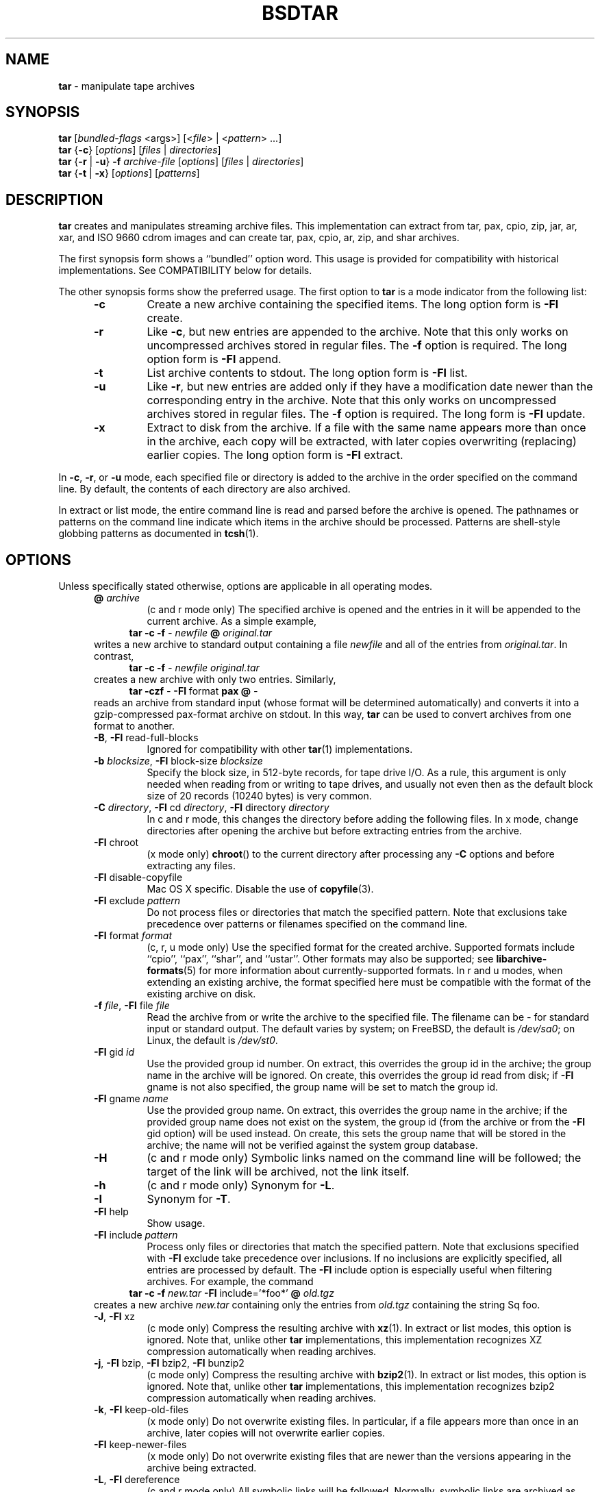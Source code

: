 .TH BSDTAR 1 "Oct 12, 2009" ""
.SH NAME
.ad l
\fB\%tar\fP
\- manipulate tape archives
.SH SYNOPSIS
.ad l
.br
\fB\%tar\fP
[\fIbundled-flags\fP <args>]
[<\fIfile\fP> | <\fIpattern\fP> ...]
.br
\fB\%tar\fP
{\fB\-c\fP}
[\fIoptions\fP]
[\fIfiles\fP | \fIdirectories\fP]
.br
\fB\%tar\fP
{\fB\-r\fP | \fB\-u\fP}
\fB\-f\fP \fIarchive-file\fP
[\fIoptions\fP]
[\fIfiles\fP | \fIdirectories\fP]
.br
\fB\%tar\fP
{\fB\-t\fP | \fB\-x\fP}
[\fIoptions\fP]
[\fIpatterns\fP]
.SH DESCRIPTION
.ad l
\fB\%tar\fP
creates and manipulates streaming archive files.
This implementation can extract from tar, pax, cpio, zip, jar, ar,
xar, and ISO 9660 cdrom images and can create tar, pax, cpio, ar, zip,
and shar archives.
.PP
The first synopsis form shows a
``bundled''
option word.
This usage is provided for compatibility with historical implementations.
See COMPATIBILITY below for details.
.PP
The other synopsis forms show the preferred usage.
The first option to
\fB\%tar\fP
is a mode indicator from the following list:
.RS 5
.TP
\fB\-c\fP
Create a new archive containing the specified items.
The long option form is
\fB\-Fl\fP create.
.TP
\fB\-r\fP
Like
\fB\-c\fP,
but new entries are appended to the archive.
Note that this only works on uncompressed archives stored in regular files.
The
\fB\-f\fP
option is required.
The long option form is
\fB\-Fl\fP append.
.TP
\fB\-t\fP
List archive contents to stdout.
The long option form is
\fB\-Fl\fP list.
.TP
\fB\-u\fP
Like
\fB\-r\fP,
but new entries are added only if they have a modification date
newer than the corresponding entry in the archive.
Note that this only works on uncompressed archives stored in regular files.
The
\fB\-f\fP
option is required.
The long form is
\fB\-Fl\fP update.
.TP
\fB\-x\fP
Extract to disk from the archive.
If a file with the same name appears more than once in the archive,
each copy will be extracted, with later copies overwriting (replacing)
earlier copies.
The long option form is
\fB\-Fl\fP extract.
.RE
.PP
In
\fB\-c\fP,
\fB\-r\fP,
or
\fB\-u\fP
mode, each specified file or directory is added to the
archive in the order specified on the command line.
By default, the contents of each directory are also archived.
.PP
In extract or list mode, the entire command line
is read and parsed before the archive is opened.
The pathnames or patterns on the command line indicate
which items in the archive should be processed.
Patterns are shell-style globbing patterns as
documented in
\fBtcsh\fP(1).
.SH OPTIONS
.ad l
Unless specifically stated otherwise, options are applicable in
all operating modes.
.RS 5
.TP
\fB@\fP \fIarchive\fP
(c and r mode only)
The specified archive is opened and the entries
in it will be appended to the current archive.
As a simple example,
.RS 4
\fB\%tar\fP \fB\-c\fP \fB\-f\fP \fI-\fP \fInewfile\fP \fB@\fP \fIoriginal.tar\fP
.RE
writes a new archive to standard output containing a file
\fInewfile\fP
and all of the entries from
\fIoriginal.tar\fP.
In contrast,
.RS 4
\fB\%tar\fP \fB\-c\fP \fB\-f\fP \fI-\fP \fInewfile\fP \fIoriginal.tar\fP
.RE
creates a new archive with only two entries.
Similarly,
.RS 4
\fB\%tar\fP \fB\-czf\fP \fI-\fP \fB\-Fl\fP format \fBpax\fP \fB@\fP \fI-\fP
.RE
reads an archive from standard input (whose format will be determined
automatically) and converts it into a gzip-compressed
pax-format archive on stdout.
In this way,
\fB\%tar\fP
can be used to convert archives from one format to another.
.TP
\fB\-B\fP, \fB\-Fl\fP read-full-blocks
Ignored for compatibility with other
\fBtar\fP(1)
implementations.
.TP
\fB\-b\fP \fIblocksize\fP, \fB\-Fl\fP block-size \fIblocksize\fP
Specify the block size, in 512-byte records, for tape drive I/O.
As a rule, this argument is only needed when reading from or writing
to tape drives, and usually not even then as the default block size of
20 records (10240 bytes) is very common.
.TP
\fB\-C\fP \fIdirectory\fP, \fB\-Fl\fP cd \fIdirectory\fP, \fB\-Fl\fP directory \fIdirectory\fP
In c and r mode, this changes the directory before adding
the following files.
In x mode, change directories after opening the archive
but before extracting entries from the archive.
.TP
\fB\-Fl\fP chroot
(x mode only)
\fB\%chroot\fP()
to the current directory after processing any
\fB\-C\fP
options and before extracting any files.
.TP
\fB\-Fl\fP disable-copyfile
Mac OS X specific.
Disable the use of
\fBcopyfile\fP(3).
.TP
\fB\-Fl\fP exclude \fIpattern\fP
Do not process files or directories that match the
specified pattern.
Note that exclusions take precedence over patterns or filenames
specified on the command line.
.TP
\fB\-Fl\fP format \fIformat\fP
(c, r, u mode only)
Use the specified format for the created archive.
Supported formats include
``cpio'',
``pax'',
``shar'',
and
``ustar''.
Other formats may also be supported; see
\fBlibarchive-formats\fP(5)
for more information about currently-supported formats.
In r and u modes, when extending an existing archive, the format specified
here must be compatible with the format of the existing archive on disk.
.TP
\fB\-f\fP \fIfile\fP, \fB\-Fl\fP file \fIfile\fP
Read the archive from or write the archive to the specified file.
The filename can be
\fI-\fP
for standard input or standard output.
The default varies by system;
on
FreeBSD,
the default is
\fI/dev/sa0\fP;
on Linux, the default is
\fI/dev/st0\fP.
.TP
\fB\-Fl\fP gid \fIid\fP
Use the provided group id number.
On extract, this overrides the group id in the archive;
the group name in the archive will be ignored.
On create, this overrides the group id read from disk;
if
\fB\-Fl\fP gname
is not also specified, the group name will be set to
match the group id.
.TP
\fB\-Fl\fP gname \fIname\fP
Use the provided group name.
On extract, this overrides the group name in the archive;
if the provided group name does not exist on the system,
the group id
(from the archive or from the
\fB\-Fl\fP gid
option)
will be used instead.
On create, this sets the group name that will be stored
in the archive;
the name will not be verified against the system group database.
.TP
\fB\-H\fP
(c and r mode only)
Symbolic links named on the command line will be followed; the
target of the link will be archived, not the link itself.
.TP
\fB\-h\fP
(c and r mode only)
Synonym for
\fB\-L\fP.
.TP
\fB\-I\fP
Synonym for
\fB\-T\fP.
.TP
\fB\-Fl\fP help
Show usage.
.TP
\fB\-Fl\fP include \fIpattern\fP
Process only files or directories that match the specified pattern.
Note that exclusions specified with
\fB\-Fl\fP exclude
take precedence over inclusions.
If no inclusions are explicitly specified, all entries are processed by
default.
The
\fB\-Fl\fP include
option is especially useful when filtering archives.
For example, the command
.RS 4
\fB\%tar\fP \fB\-c\fP \fB\-f\fP \fInew.tar\fP \fB\-Fl\fP include='*foo*' \fB@\fP \fIold.tgz\fP
.RE
creates a new archive
\fInew.tar\fP
containing only the entries from
\fIold.tgz\fP
containing the string
Sq foo.
.TP
\fB\-J\fP, \fB\-Fl\fP xz
(c mode only)
Compress the resulting archive with
\fBxz\fP(1).
In extract or list modes, this option is ignored.
Note that, unlike other
\fB\%tar\fP
implementations, this implementation recognizes XZ compression
automatically when reading archives.
.TP
\fB\-j\fP, \fB\-Fl\fP bzip, \fB\-Fl\fP bzip2, \fB\-Fl\fP bunzip2
(c mode only)
Compress the resulting archive with
\fBbzip2\fP(1).
In extract or list modes, this option is ignored.
Note that, unlike other
\fB\%tar\fP
implementations, this implementation recognizes bzip2 compression
automatically when reading archives.
.TP
\fB\-k\fP, \fB\-Fl\fP keep-old-files
(x mode only)
Do not overwrite existing files.
In particular, if a file appears more than once in an archive,
later copies will not overwrite earlier copies.
.TP
\fB\-Fl\fP keep-newer-files
(x mode only)
Do not overwrite existing files that are newer than the
versions appearing in the archive being extracted.
.TP
\fB\-L\fP, \fB\-Fl\fP dereference
(c and r mode only)
All symbolic links will be followed.
Normally, symbolic links are archived as such.
With this option, the target of the link will be archived instead.
.TP
\fB\-l\fP, \fB\-Fl\fP check-links
(c and r modes only)
Issue a warning message unless all links to each file are archived.
.TP
\fB\-Fl\fP lzma
(c mode only) Compress the resulting archive with the original LZMA algorithm.
Use of this option is discouraged and new archives should be created with
\fB\-Fl\fP xz
instead.
Note that, unlike other
\fB\%tar\fP
implementations, this implementation recognizes LZMA compression
automatically when reading archives.
.TP
\fB\-m\fP, \fB\-Fl\fP modification-time
(x mode only)
Do not extract modification time.
By default, the modification time is set to the time stored in the archive.
.TP
\fB\-n\fP, \fB\-Fl\fP norecurse, \fB\-Fl\fP no-recursion
(c, r, u modes only)
Do not recursively archive the contents of directories.
.TP
\fB\-Fl\fP newer \fIdate\fP
(c, r, u modes only)
Only include files and directories newer than the specified date.
This compares ctime entries.
.TP
\fB\-Fl\fP newer-mtime \fIdate\fP
(c, r, u modes only)
Like
\fB\-Fl\fP newer,
except it compares mtime entries instead of ctime entries.
.TP
\fB\-Fl\fP newer-than \fIfile\fP
(c, r, u modes only)
Only include files and directories newer than the specified file.
This compares ctime entries.
.TP
\fB\-Fl\fP newer-mtime-than \fIfile\fP
(c, r, u modes only)
Like
\fB\-Fl\fP newer-than,
except it compares mtime entries instead of ctime entries.
.TP
\fB\-Fl\fP nodump
(c and r modes only)
Honor the nodump file flag by skipping this file.
.TP
\fB\-Fl\fP null
(use with
\fB\-I\fP
or
\fB\-T\fP)
Filenames or patterns are separated by null characters,
not by newlines.
This is often used to read filenames output by the
\fB\-print0\fP
option to
\fBfind\fP(1).
.TP
\fB\-Fl\fP no-same-owner
(x mode only)
Do not extract owner and group IDs.
This is the reverse of
\fB\-Fl\fP same-owner
and the default behavior if
\fB\%tar\fP
is run as non-root.
.TP
\fB\-Fl\fP no-same-permissions
(x mode only)
Do not extract full permissions (SGID, SUID, sticky bit, ACLs,
extended attributes or extended file flags).
This is the reverse of
\fB\-p\fP
and the default behavior if
\fB\%tar\fP
is run as non-root.
.TP
\fB\-Fl\fP numeric-owner
This is equivalent to
\fB\-Fl\fP uname
Qq
\fB\-Fl\fP gname
Qq.
On extract, it causes user and group names in the archive
to be ignored in favor of the numeric user and group ids.
On create, it causes user and group names to not be stored
in the archive.
.TP
\fB\-O\fP, \fB\-Fl\fP to-stdout
(x, t modes only)
In extract (-x) mode, files will be written to standard out rather than
being extracted to disk.
In list (-t) mode, the file listing will be written to stderr rather than
the usual stdout.
.TP
\fB\-o\fP
(x mode)
Use the user and group of the user running the program rather
than those specified in the archive.
Note that this has no significance unless
\fB\-p\fP
is specified, and the program is being run by the root user.
In this case, the file modes and flags from
the archive will be restored, but ACLs or owner information in
the archive will be discarded.
.TP
\fB\-o\fP
(c, r, u mode)
A synonym for
\fB\-Fl\fP format \fIustar\fP
.TP
\fB\-Fl\fP one-file-system
(c, r, and u modes)
Do not cross mount points.
.TP
\fB\-Fl\fP options \fIoptions\fP
Select optional behaviors for particular modules.
The argument is a text string containing comma-separated
keywords and values.
These are passed to the modules that handle particular
formats to control how those formats will behave.
Each option has one of the following forms:
.RS 5
.TP
\fIkey=value\fP
The key will be set to the specified value in every module that supports it.
Modules that do not support this key will ignore it.
.TP
\fIkey\fP
The key will be enabled in every module that supports it.
This is equivalent to
\fIkey\fP \fB=1\fP.
.TP
\fI!key\fP
The key will be disabled in every module that supports it.
.TP
\fImodule:key=value\fP, \fImodule:key\fP, \fImodule:!key\fP
As above, but the corresponding key and value will be provided
only to modules whose name matches
\fImodule\fP.
.RE
The currently supported modules and keys are:
.RS 5
.TP
\fBiso9660:joliet\fP
Support Joliet extensions.
This is enabled by default, use
\fB!joliet\fP
or
\fBiso9660:!joliet\fP
to disable.
.TP
\fBiso9660:rockridge\fP
Support Rock Ridge extensions.
This is enabled by default, use
\fB!rockridge\fP
or
\fBiso9660:!rockridge\fP
to disable.
.TP
\fBgzip:compression-level\fP
A decimal integer from 0 to 9 specifying the gzip compression level.
.TP
\fBxz:compression-level\fP
A decimal integer from 0 to 9 specifying the xz compression level.
.TP
\fBmtree:\fP \fIkeyword\fP
The mtree writer module allows you to specify which mtree keywords
will be included in the output.
Supported keywords include:
\fBcksum\fP, \fBdevice\fP, \fBflags\fP, \fBgid\fP, \fBgname\fP, \fBindent\fP,
\fBlink\fP, \fBmd5\fP, \fBmode\fP, \fBnlink\fP, \fBrmd160\fP, \fBsha1\fP, \fBsha256\fP,
\fBsha384\fP, \fBsha512\fP, \fBsize\fP, \fBtime\fP, \fBuid\fP, \fBuname\fP.
The default is equivalent to:
``device, flags, gid, gname, link, mode, nlink, size, time, type, uid, uname''.
.TP
\fBmtree:all\fP
Enables all of the above keywords.
You can also use
\fBmtree:!all\fP
to disable all keywords.
.TP
\fBmtree:use-set\fP
Enable generation of
\fB/set\fP
lines in the output.
.TP
\fBmtree:indent\fP
Produce human-readable output by indenting options and splitting lines
to fit into 80 columns.
.TP
\fBzip:compression\fP=\fItype\fP
Use
\fItype\fP
as compression method.
Supported values are store (uncompressed) and deflate (gzip algorithm).
.RE
If a provided option is not supported by any module, that
is a fatal error.
.TP
\fB\-P\fP, \fB\-Fl\fP absolute-paths
Preserve pathnames.
By default, absolute pathnames (those that begin with a /
character) have the leading slash removed both when creating archives
and extracting from them.
Also,
\fB\%tar\fP
will refuse to extract archive entries whose pathnames contain
\fI\& ..\fP
or whose target directory would be altered by a symlink.
This option suppresses these behaviors.
.TP
\fB\-p\fP, \fB\-Fl\fP insecure, \fB\-Fl\fP preserve-permissions
(x mode only)
Preserve file permissions.
Attempt to restore the full permissions, including owner, file modes, file
flags and ACLs, if available, for each item extracted from the archive.
This is the default, if
\fB\%tar\fP
is being run by root and can be overriden by also specifying
\fB\-Fl\fP no-same-owner
and
\fB\-Fl\fP no-same-permissions.
.TP
\fB\-Fl\fP posix
(c, r, u mode only)
Synonym for
\fB\-Fl\fP format \fIpax\fP
.TP
\fB\-q\fP, \fB\-Fl\fP fast-read
(x and t mode only)
Extract or list only the first archive entry that matches each pattern
or filename operand.
Exit as soon as each specified pattern or filename has been matched.
By default, the archive is always read to the very end, since
there can be multiple entries with the same name and, by convention,
later entries overwrite earlier entries.
This option is provided as a performance optimization.
.TP
\fB\-S\fP
(x mode only)
Extract files as sparse files.
For every block on disk, check first if it contains only NULL bytes and seek
over it otherwise.
This works similar to the conv=sparse option of dd.
.TP
\fB\-s\fP \fIpattern\fP
Modify file or archive member names according to
\fIpattern\fP.
The pattern has the format
\fI/old/new/\fP [ghHprRsS]
where
\fIold\fP
is a basic regular expression,
\fInew\fP
is the replacement string of the matched part,
and the optional trailing letters modify
how the replacement is handled.
If
\fIold\fP
is not matched, the pattern is skipped.
Within
\fInew\fP,
~ is substituted with the match, \e1 to \e9 with the content of
the corresponding captured group.
The optional trailing g specifies that matching should continue
after the matched part and stop on the first unmatched pattern.
The optional trailing s specifies that the pattern applies to the value
of symbolic links.
The optional trailing p specifies that after a successful substitution
the original path name and the new path name should be printed to
standard error.
Optional trailing H, R, or S characters suppress substitutions
for hardlink targets, regular filenames, or symlink targets,
respectively.
Optional trailing h, r, or s characters enable substitutions
for hardlink targets, regular filenames, or symlink targets,
respectively.
The default is
\fIhrs\fP
which applies substitutions to all names.
In particular, it is never necessary to specify h, r, or s.
.TP
\fB\-Fl\fP same-owner
(x mode only)
Extract owner and group IDs.
This is the reverse of
\fB\-Fl\fP no-same-owner
and the default behavior if
\fB\%tar\fP
is run as root.
.TP
\fB\-Fl\fP strip-components \fIcount\fP
Remove the specified number of leading path elements.
Pathnames with fewer elements will be silently skipped.
Note that the pathname is edited after checking inclusion/exclusion patterns
but before security checks.
.TP
\fB\-T\fP \fIfilename\fP, \fB\-Fl\fP files-from \fIfilename\fP
In x or t mode,
\fB\%tar\fP
will read the list of names to be extracted from
\fIfilename\fP.
In c mode,
\fB\%tar\fP
will read names to be archived from
\fIfilename\fP.
The special name
``-C''
on a line by itself will cause the current directory to be changed to
the directory specified on the following line.
Names are terminated by newlines unless
\fB\-Fl\fP null
is specified.
Note that
\fB\-Fl\fP null
also disables the special handling of lines containing
``-C''.
.TP
\fB\-Fl\fP totals
(c, r, u mode only)
After archiving all files, print a summary to stderr.
.TP
\fB\-U\fP, \fB\-Fl\fP unlink, \fB\-Fl\fP unlink-first
(x mode only)
Unlink files before creating them.
This can be a minor performance optimization if most files
already exist, but can make things slower if most files
do not already exist.
This flag also causes
\fB\%tar\fP
to remove intervening directory symlinks instead of
reporting an error.
See the SECURITY section below for more details.
.TP
\fB\-Fl\fP uid \fIid\fP
Use the provided user id number and ignore the user
name from the archive.
On create, if
\fB\-Fl\fP uname
is not also specified, the user name will be set to
match the user id.
.TP
\fB\-Fl\fP uname \fIname\fP
Use the provided user name.
On extract, this overrides the user name in the archive;
if the provided user name does not exist on the system,
it will be ignored and the user id
(from the archive or from the
\fB\-Fl\fP uid
option)
will be used instead.
On create, this sets the user name that will be stored
in the archive;
the name is not verified against the system user database.
.TP
\fB\-Fl\fP use-compress-program \fIprogram\fP
Pipe the input (in x or t mode) or the output (in c mode) through
\fIprogram\fP
instead of using the builtin compression support.
.TP
\fB\-v\fP, \fB\-Fl\fP verbose
Produce verbose output.
In create and extract modes,
\fB\%tar\fP
will list each file name as it is read from or written to
the archive.
In list mode,
\fB\%tar\fP
will produce output similar to that of
\fBls\fP(1).
Additional
\fB\-v\fP
options will provide additional detail.
.TP
\fB\-Fl\fP version
Print version of
\fB\%tar\fP
and
\fB\%libarchive\fP,
and exit.
.TP
\fB\-w\fP, \fB\-Fl\fP confirmation, \fB\-Fl\fP interactive
Ask for confirmation for every action.
.TP
\fB\-X\fP \fIfilename\fP, \fB\-Fl\fP exclude-from \fIfilename\fP
Read a list of exclusion patterns from the specified file.
See
\fB\-Fl\fP exclude
for more information about the handling of exclusions.
.TP
\fB\-y\fP
(c mode only)
Compress the resulting archive with
\fBbzip2\fP(1).
In extract or list modes, this option is ignored.
Note that, unlike other
\fB\%tar\fP
implementations, this implementation recognizes bzip2 compression
automatically when reading archives.
.TP
\fB\-Z\fP, \fB\-Fl\fP compress, \fB\-Fl\fP uncompress
(c mode only)
Compress the resulting archive with
\fBcompress\fP(1).
In extract or list modes, this option is ignored.
Note that, unlike other
\fB\%tar\fP
implementations, this implementation recognizes compress compression
automatically when reading archives.
.TP
\fB\-z\fP, \fB\-Fl\fP gunzip, \fB\-Fl\fP gzip
(c mode only)
Compress the resulting archive with
\fBgzip\fP(1).
In extract or list modes, this option is ignored.
Note that, unlike other
\fB\%tar\fP
implementations, this implementation recognizes gzip compression
automatically when reading archives.
.RE
.SH EXIT STATUS
.ad l
The \fBtar\fP utility exits 0 on success, and >0 if an error occurs.
.SH ENVIRONMENT
.ad l
The following environment variables affect the execution of
\fB\%tar\fP:
.RS 5
.TP
.B LANG
The locale to use.
See
\fBenviron\fP(7)
for more information.
.TP
.B TAPE
The default device.
The
\fB\-f\fP
option overrides this.
Please see the description of the
\fB\-f\fP
option above for more details.
.TP
.B TZ
The timezone to use when displaying dates.
See
\fBenviron\fP(7)
for more information.
.RE
.SH EXAMPLES
.ad l
The following creates a new archive
called
\fIfile.tar.gz\fP
that contains two files
\fIsource.c\fP
and
\fIsource.h\fP:
.RS 4
\fB\%tar\fP \fB\-czf\fP \fIfile.tar.gz\fP \fIsource.c\fP \fIsource.h\fP
.RE
.PP
To view a detailed table of contents for this
archive:
.RS 4
\fB\%tar\fP \fB\-tvf\fP \fIfile.tar.gz\fP
.RE
.PP
To extract all entries from the archive on
the default tape drive:
.RS 4
\fB\%tar\fP \fB\-x\fP
.RE
.PP
To examine the contents of an ISO 9660 cdrom image:
.RS 4
\fB\%tar\fP \fB\-tf\fP \fIimage.iso\fP
.RE
.PP
To move file hierarchies, invoke
\fB\%tar\fP
as
.RS 4
\fB\%tar\fP \fB\-cf\fP \fI-\fP \fB\-C\fP \fIsrcdir\\fP. | \fB\%tar\fP \fB\-xpf\fP \fI-\fP \fB\-C\fP \fIdestdir\fP
.RE
or more traditionally
.RS 4
cd srcdir \&; \fB\%tar\fP \fB\-cf\fP \fI-\\fP. | (cd destdir \&; \fB\%tar\fP \fB\-xpf\fP \fI-\fP)
.RE
.PP
In create mode, the list of files and directories to be archived
can also include directory change instructions of the form
\fB-C\fP \fIfoo/baz\fP
and archive inclusions of the form
\fB@\fP \fIarchive-file\fP.
For example, the command line
.RS 4
\fB\%tar\fP \fB\-c\fP \fB\-f\fP \fInew.tar\fP \fIfoo1\fP \fB@\fP \fIold.tgz\fP \fB-C\fP \fI/tmp\fP \fIfoo2\fP
.RE
will create a new archive
\fInew.tar\fP.
\fB\%tar\fP
will read the file
\fIfoo1\fP
from the current directory and add it to the output archive.
It will then read each entry from
\fIold.tgz\fP
and add those entries to the output archive.
Finally, it will switch to the
\fI/tmp\fP
directory and add
\fIfoo2\fP
to the output archive.
.PP
An input file in
\fBmtree\fP(5)
format can be used to create an output archive with arbitrary ownership,
permissions, or names that differ from existing data on disk:
.PP
.RS 4
$ cat input.mtree
.RE
.RS 4
#mtree
.RE
.RS 4
usr/bin uid=0 gid=0 mode=0755 type=dir
.RE
.RS 4
usr/bin/ls uid=0 gid=0 mode=0755 type=file content=myls
.RE
.RS 4
$ tar -cvf output.tar @input.mtree
.RE
.PP
The
\fB\-Fl\fP newer
and
\fB\-Fl\fP newer-mtime
switches accept a variety of common date and time specifications, including
``12 Mar 2005 7:14:29pm'',
``2005-03-12 19:14'',
``5 minutes ago'',
and
``19:14 PST May 1''.
.PP
The
\fB\-Fl\fP options
argument can be used to control various details of archive generation
or reading.
For example, you can generate mtree output which only contains
\fBtype\fP, \fBtime\fP,
and
\fBuid\fP
keywords:
.RS 4
\fB\%tar\fP \fB\-cf\fP \fIfile.tar\fP \fB\-Fl\fP format=mtree \fB\-Fl\fP options='!all,type,time,uid' \fIdir\fP
.RE
or you can set the compression level used by gzip or xz compression:
.RS 4
\fB\%tar\fP \fB\-czf\fP \fIfile.tar\fP \fB\-Fl\fP options='compression-level=9'.
.RE
For more details, see the explanation of the
\fB\%archive_read_set_options\fP()
and
\fB\%archive_write_set_options\fP()
API calls that are described in
\fBarchive_read\fP(3)
and
\fBarchive_write\fP(3).
.SH COMPATIBILITY
.ad l
The bundled-arguments format is supported for compatibility
with historic implementations.
It consists of an initial word (with no leading - character) in which
each character indicates an option.
Arguments follow as separate words.
The order of the arguments must match the order
of the corresponding characters in the bundled command word.
For example,
.RS 4
\fB\%tar\fP \fBtbf\fP 32 \fIfile.tar\fP
.RE
specifies three flags
\fBt\fP,
\fBb\fP,
and
\fBf\fP.
The
\fBb\fP
and
\fBf\fP
flags both require arguments,
so there must be two additional items
on the command line.
The
\fI32\fP
is the argument to the
\fBb\fP
flag, and
\fIfile.tar\fP
is the argument to the
\fBf\fP
flag.
.PP
The mode options c, r, t, u, and x and the options
b, f, l, m, o, v, and w comply with SUSv2.
.PP
For maximum portability, scripts that invoke
\fB\%tar\fP
should use the bundled-argument format above, should limit
themselves to the
\fBc\fP,
\fBt\fP,
and
\fBx\fP
modes, and the
\fBb\fP,
\fBf\fP,
\fBm\fP,
\fBv\fP,
and
\fBw\fP
options.
.PP
Additional long options are provided to improve compatibility with other
tar implementations.
.SH SECURITY
.ad l
Certain security issues are common to many archiving programs, including
\fB\%tar\fP.
In particular, carefully-crafted archives can request that
\fB\%tar\fP
extract files to locations outside of the target directory.
This can potentially be used to cause unwitting users to overwrite
files they did not intend to overwrite.
If the archive is being extracted by the superuser, any file
on the system can potentially be overwritten.
There are three ways this can happen.
Although
\fB\%tar\fP
has mechanisms to protect against each one,
savvy users should be aware of the implications:
.RS 5
.IP \(bu
Archive entries can have absolute pathnames.
By default,
\fB\%tar\fP
removes the leading
\fI/\fP
character from filenames before restoring them to guard against this problem.
.IP \(bu
Archive entries can have pathnames that include
\fI\& ..\fP
components.
By default,
\fB\%tar\fP
will not extract files containing
\fI\& ..\fP
components in their pathname.
.IP \(bu
Archive entries can exploit symbolic links to restore
files to other directories.
An archive can restore a symbolic link to another directory,
then use that link to restore a file into that directory.
To guard against this,
\fB\%tar\fP
checks each extracted path for symlinks.
If the final path element is a symlink, it will be removed
and replaced with the archive entry.
If
\fB\-U\fP
is specified, any intermediate symlink will also be unconditionally removed.
If neither
\fB\-U\fP
nor
\fB\-P\fP
is specified,
\fB\%tar\fP
will refuse to extract the entry.
.RE
To protect yourself, you should be wary of any archives that
come from untrusted sources.
You should examine the contents of an archive with
.RS 4
\fB\%tar\fP \fB\-tf\fP \fIfilename\fP
.RE
before extraction.
You should use the
\fB\-k\fP
option to ensure that
\fB\%tar\fP
will not overwrite any existing files or the
\fB\-U\fP
option to remove any pre-existing files.
You should generally not extract archives while running with super-user
privileges.
Note that the
\fB\-P\fP
option to
\fB\%tar\fP
disables the security checks above and allows you to extract
an archive while preserving any absolute pathnames,
\fI\& ..\fP
components, or symlinks to other directories.
.SH SEE ALSO
.ad l
\fBbzip2\fP(1),
\fBcompress\fP(1),
\fBcpio\fP(1),
\fBgzip\fP(1),
\fBmt\fP(1),
\fBpax\fP(1),
\fBshar\fP(1),
\fBxz\fP(1),
\fBlibarchive\fP(3),
\fBlibarchive-formats\fP(5),
\fBtar\fP(5)
.SH STANDARDS
.ad l
There is no current POSIX standard for the tar command; it appeared
in
ISO/IEC 9945-1:1996 (``POSIX.1'')
but was dropped from
IEEE Std 1003.1-2001 (``POSIX.1'').
The options supported by this implementation were developed by surveying a
number of existing tar implementations as well as the old POSIX specification
for tar and the current POSIX specification for pax.
.PP
The ustar and pax interchange file formats are defined by
IEEE Std 1003.1-2001 (``POSIX.1'')
for the pax command.
.SH HISTORY
.ad l
A
\fB\%tar\fP
command appeared in Seventh Edition Unix, which was released in January, 1979.
There have been numerous other implementations,
many of which extended the file format.
John Gilmore's
\fB\%pdtar\fP
public-domain implementation (circa November, 1987)
was quite influential, and formed the basis of GNU tar.
GNU tar was included as the standard system tar
in
FreeBSD
beginning with
FreeBSD 1.0.
.PP
This is a complete re-implementation based on the
\fBlibarchive\fP(3)
library.
It was first released with
FreeBSD 5.4
in May, 2005.
.SH BUGS
.ad l
This program follows
ISO/IEC 9945-1:1996 (``POSIX.1'')
for the definition of the
\fB\-l\fP
option.
Note that GNU tar prior to version 1.15 treated
\fB\-l\fP
as a synonym for the
\fB\-Fl\fP one-file-system
option.
.PP
The
\fB\-C\fP \fIdir\fP
option may differ from historic implementations.
.PP
All archive output is written in correctly-sized blocks, even
if the output is being compressed.
Whether or not the last output block is padded to a full
block size varies depending on the format and the
output device.
For tar and cpio formats, the last block of output is padded
to a full block size if the output is being
written to standard output or to a character or block device such as
a tape drive.
If the output is being written to a regular file, the last block
will not be padded.
Many compressors, including
\fBgzip\fP(1)
and
\fBbzip2\fP(1),
complain about the null padding when decompressing an archive created by
\fB\%tar\fP,
although they still extract it correctly.
.PP
The compression and decompression is implemented internally, so
there may be insignificant differences between the compressed output
generated by
.RS 4
\fB\%tar\fP \fB\-czf\fP \fI-\fP file
.RE
and that generated by
.RS 4
\fB\%tar\fP \fB\-cf\fP \fI-\fP file | \fB\%gzip\fP
.RE
.PP
The default should be to read and write archives to the standard I/O paths,
but tradition (and POSIX) dictates otherwise.
.PP
The
\fBr\fP
and
\fBu\fP
modes require that the archive be uncompressed
and located in a regular file on disk.
Other archives can be modified using
\fBc\fP
mode with the
\fI@archive-file\fP
extension.
.PP
To archive a file called
\fI@foo\fP
or
\fI-foo\fP
you must specify it as
\fI\& ./@foo\fP
or
\fI\& ./-foo\fP,
respectively.
.PP
In create mode, a leading
\fI\& ./\fP
is always removed.
A leading
\fI/\fP
is stripped unless the
\fB\-P\fP
option is specified.
.PP
There needs to be better support for file selection on both create
and extract.
.PP
There is not yet any support for multi-volume archives or for archiving
sparse files.
.PP
Converting between dissimilar archive formats (such as tar and cpio) using the
\fB@\fP \fI-\fP
convention can cause hard link information to be lost.
(This is a consequence of the incompatible ways that different archive
formats store hardlink information.)
